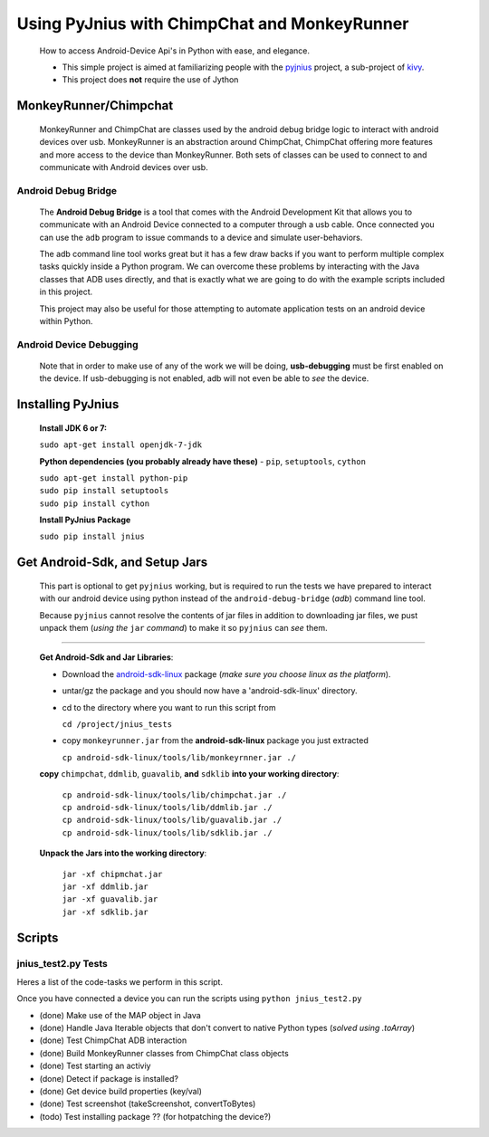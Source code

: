 =============================================
Using PyJnius with ChimpChat and MonkeyRunner
=============================================
    How to access Android-Device Api's in Python with ease, and elegance.
    
    - This simple project is aimed at familiarizing people with the pyjnius_ project, a sub-project of kivy_.

    - This project does **not** require the use of Jython
    
    
MonkeyRunner/Chimpchat
----------------------
    MonkeyRunner and ChimpChat are classes used by the android debug bridge logic to interact with android devices over usb.
    MonkeyRunner is an abstraction around ChimpChat, ChimpChat offering more features and more access to the device than MonkeyRunner.
    Both sets of classes can be used to connect to and communicate with Android devices over usb.

Android Debug Bridge
~~~~~~~~~~~~~~~~~~~~
    The **Android Debug Bridge** is a tool that comes with the Android Development Kit that allows you to communicate with an Android Device connected to a computer through a usb cable.  Once connected you can use the ``adb`` program to issue commands to a device and simulate user-behaviors.
    
    The adb command line tool works great but it has a few draw backs if you want to perform multiple complex tasks quickly inside a Python program.  We can overcome these problems by interacting with the Java classes that ADB uses directly, and that is exactly what we are going to do with the example scripts included in this project.

    This project may also be useful for those attempting to automate application tests on an android device within Python.

Android Device Debugging
~~~~~~~~~~~~~~~~~~~~~~~~
    Note that in order to make use of any of the work we will be doing, **usb-debugging** must be first enabled on the device.
    If usb-debugging is not enabled, adb will not even be able to *see* the device.
        
Installing PyJnius
------------------
    **Install JDK 6 or 7:**
    
    |    ``sudo apt-get install openjdk-7-jdk``
        
    **Python dependencies (you probably already have these)** - ``pip``, ``setuptools``, ``cython``
    
    |    ``sudo apt-get install python-pip``
    |    ``sudo pip install setuptools``
    |    ``sudo pip install cython``
       
    **Install PyJnius Package**
    
    |    ``sudo pip install jnius``
    
Get Android-Sdk, and Setup Jars
-------------------------------
    This part is optional to get ``pyjnius`` working, but is required to run the tests we have prepared to interact with our android device using python instead of the ``android-debug-bridge`` (*adb*) command line tool.
    
    Because ``pyjnius`` cannot resolve the contents of jar files in addition to downloading jar files, we pust unpack them (*using the* ``jar`` *command*) to make it so ``pyjnius`` can *see* them.

----------

    **Get Android-Sdk and Jar Libraries**:

    -    Download the android-sdk-linux_ package (*make sure you choose linux as the platform*).
        
    -    untar/gz the package and you should now have a 'android-sdk-linux' directory.
        
    -    cd to the directory where you want to run this script from

         ``cd /project/jnius_tests``
        
    -    copy ``monkeyrunner.jar`` from the **android-sdk-linux** package you just extracted

         ``cp android-sdk-linux/tools/lib/monkeyrnner.jar ./``
    
    **copy** ``chimpchat``, ``ddmlib``, ``guavalib``, **and** ``sdklib`` **into your working directory**:

        |    ``cp android-sdk-linux/tools/lib/chimpchat.jar ./``
        |    ``cp android-sdk-linux/tools/lib/ddmlib.jar ./``
        |    ``cp android-sdk-linux/tools/lib/guavalib.jar ./``
        |    ``cp android-sdk-linux/tools/lib/sdklib.jar ./``
    
    **Unpack the Jars into the working directory**:
    
        |    ``jar -xf chipmchat.jar``
        |    ``jar -xf ddmlib.jar``
        |    ``jar -xf guavalib.jar``
        |    ``jar -xf sdklib.jar``
    
    
.. _android-sdk-linux: developer.android.com/sdk/index.html
.. _pyjnius: https://github.com/kivy/pyjnius
.. _kivy: http://kivy.org

Scripts
-------

jnius_test2.py Tests
~~~~~~~~~~~~~~~~~~~~
Heres a list of the code-tasks we perform in this script. 

Once you have connected a device you can run the scripts using ``python jnius_test2.py``

-    (done) Make use of the MAP object in Java
-    (done) Handle Java Iterable objects that don't convert to native Python types  (*solved using .toArray*)
-    (done) Test ChimpChat ADB interaction
-    (done) Build MonkeyRunner classes from ChimpChat class objects
-    (done) Test starting an activiy
-    (done) Detect if package is installed?
-    (done) Get device build properties (key/val)
-    (done) Test screenshot (takeScreenshot, convertToBytes)
-    (todo) Test installing package ?? (for hotpatching the device?)
    